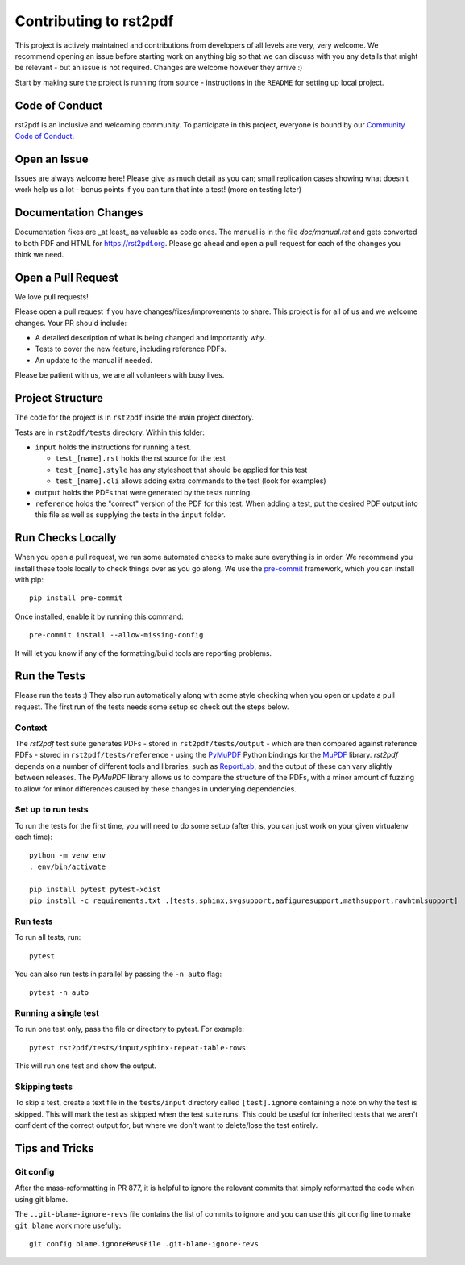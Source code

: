 Contributing to rst2pdf
#######################

This project is actively maintained and contributions from developers of all levels are very, very welcome. We recommend opening an issue before starting work on anything big so that we can discuss with you any details that might be relevant - but an issue is not required. Changes are welcome however they arrive :)

Start by making sure the project is running from source - instructions in the ``README`` for setting up local project.

Code of Conduct
===============

rst2pdf is an inclusive and welcoming community. To participate in this project, everyone is bound by our `Community Code of Conduct`__.

__ CODE_OF_CONDUCT.rst

Open an Issue
=============

Issues are always welcome here! Please give as much detail as you can; small replication cases showing what doesn't work help us a lot - bonus points if you can turn that into a test! (more on testing later)

Documentation Changes
=====================

Documentation fixes are _at least_ as valuable as code ones. The manual is in the file `doc/manual.rst` and gets converted to both PDF and HTML for https://rst2pdf.org. Please go ahead and open a pull request for each of the changes you think we need.

Open a Pull Request
===================

We love pull requests!

Please open a pull request if you have changes/fixes/improvements to share. This project is for all of us and we welcome changes. Your PR should include:

* A detailed description of what is being changed and importantly *why*.
* Tests to cover the new feature, including reference PDFs.
* An update to the manual if needed.

Please be patient with us, we are all volunteers with busy lives.

Project Structure
=================

The code for the project is in ``rst2pdf`` inside the main project directory.

Tests are in ``rst2pdf/tests`` directory. Within this folder:

* ``input`` holds the instructions for running a test.

  - ``test_[name].rst`` holds the rst source for the test
  - ``test_[name].style`` has any stylesheet that should be applied for this test
  - ``test_[name].cli`` allows adding extra commands to the test (look for examples)

* ``output`` holds the PDFs that were generated by the tests running.

* ``reference`` holds the "correct" version of the PDF for this test. When adding a test, put the desired PDF output into this file as well as supplying the tests in the ``input`` folder.

Run Checks Locally
==================

When you open a pull request, we run some automated checks to make sure everything is in order. We recommend you install these tools locally to check things over as you go along. We use the `pre-commit`__ framework, which you can install with pip::

    pip install pre-commit

Once installed, enable it by running this command::

    pre-commit install --allow-missing-config

.. __: https://pre-commit.com/

It will let you know if any of the formatting/build tools are reporting problems.

Run the Tests
=============

Please run the tests :) They also run automatically along with some style checking when you open or update a pull request. The first run of the tests needs some setup so check out the steps below.

Context
*******

The *rst2pdf* test suite generates PDFs - stored in ``rst2pdf/tests/output`` -
which are then compared against reference PDFs - stored in
``rst2pdf/tests/reference`` - using the `PyMuPDF`__ Python bindings for the
`MuPDF`__ library. *rst2pdf* depends on a number of different tools and
libraries, such as `ReportLab`__, and the output of these can vary slightly
between releases. The *PyMuPDF* library allows us to compare the structure
of the PDFs, with a minor amount of fuzzing to allow for minor differences
caused by these changes in underlying dependencies.

.. __: https://pymupdf.readthedocs.io/en/latest/
.. __: https://mupdf.com/
.. __: https://www.reportlab.com/

Set up to run tests
*******************

To run the tests for the first time, you will need to do some setup (after
this, you can just work on your given virtualenv each time)::

    python -m venv env
    . env/bin/activate

    pip install pytest pytest-xdist
    pip install -c requirements.txt .[tests,sphinx,svgsupport,aafiguresupport,mathsupport,rawhtmlsupport]

Run tests
*********

To run all tests, run::

  pytest

You can also run tests in parallel by passing the ``-n auto`` flag::

  pytest -n auto

Running a single test
*********************

To run one test only, pass the file or directory to pytest. For example::

  pytest rst2pdf/tests/input/sphinx-repeat-table-rows

This will run one test and show the output.

Skipping tests
**************

To skip a test, create a text file in the ``tests/input`` directory
called ``[test].ignore`` containing a note on why the test is skipped. This
will mark the test as skipped when the test suite runs. This could be useful
for inherited tests that we aren't confident of the correct output for, but
where we don't want to delete/lose the test entirely.

Tips and Tricks
===============

Git config
**********

After the mass-reformatting in PR 877, it is helpful to ignore the relevant
commits that simply reformatted the code when using git blame.

The ``..git-blame-ignore-revs`` file contains the list of commits to ignore
and you can use this git config line to make ``git blame`` work more usefully::

    git config blame.ignoreRevsFile .git-blame-ignore-revs
